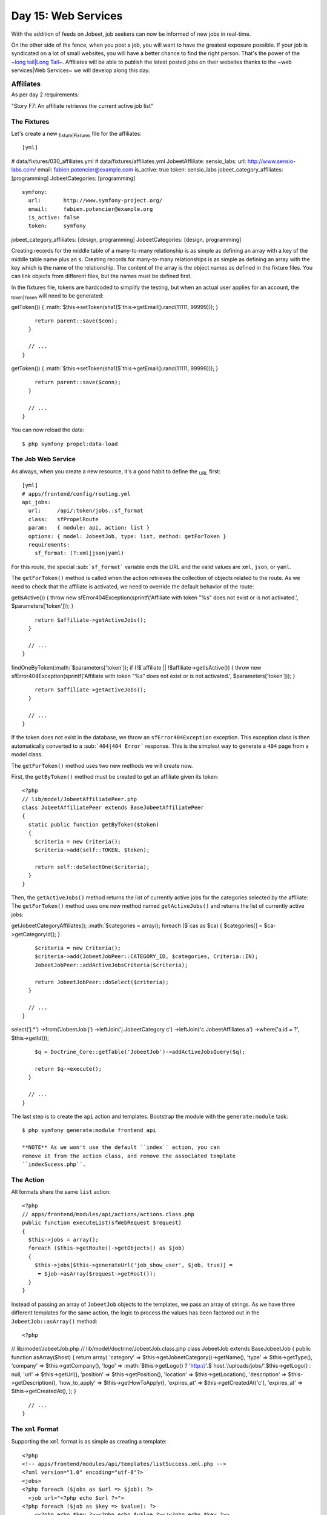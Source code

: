Day 15: Web Services
====================

With the addition of feeds on Jobeet, job seekers can now be
informed of new jobs in real-time.

On the other side of the fence, when you post a job, you will want
to have the greatest exposure possible. If your job is syndicated
on a lot of small websites, you will have a better chance to find
the right person. That's the power of the
`~long tail\|Long Tail~ <http://en.wikipedia.org/wiki/The_Long_Tail>`_.
Affiliates will be able to publish the latest posted jobs on their
websites thanks to the ~web services\|Web Services~ we will develop
along this day.

\ :sub:`Affiliates`\ 
---------------------

As per day 2 requirements:

"Story F7: An affiliate retrieves the current active job list"

The Fixtures
~~~~~~~~~~~~

Let's create a new \ :sub:`fixture\|Fixtures`\  file for the
affiliates:

::

    [yml]

# data/fixtures/030\_affiliates.yml # data/fixtures/affiliates.yml
JobeetAffiliate: sensio\_labs: url: http://www.sensio-labs.com/
email: fabien.potencier@example.com is\_active: true token:
sensio\_labs jobeet\_category\_affiliates: [programming]
JobeetCategories: [programming]

::

      symfony:
        url:       http://www.symfony-project.org/
        email:     fabien.potencier@example.org
        is_active: false
        token:     symfony

jobeet\_category\_affiliates: [design, programming]
JobeetCategories: [design, programming]

Creating records for the middle table of a many-to-many
relationship is as simple as defining an array with a key of the
middle table name plus an ``s``. Creating records for many-to-many
relationships is as simple as defining an array with the key which
is the name of the relationship. The content of the array is the
object names as defined in the fixture files. You can link objects
from different files, but the names must be defined first.

In the fixtures file, tokens are hardcoded to simplify the testing,
but when an actual user applies for an account, the
\ :sub:`token\|Token`\  will need to be generated:


.. raw:: html

   <?php
       // lib/model/JobeetAffiliate.php
       class JobeetAffiliate extends BaseJobeetAffiliate
       {
         public function save(PropelPDO $con = null)
         {
           if (!$this->
   
getToken()) {
:math:`$this->setToken(sha1($`this->getEmail().rand(11111,
99999))); }

::

        return parent::save($con);
      }
    
      // ...
    }


.. raw:: html

   <?php
       // lib/model/doctrine/JobeetAffiliate.class.php
       class JobeetAffiliate extends BaseJobeetAffiliate
       {
         public function save(Doctrine_Connection $conn = null)
         {
           if (!$this->
   
getToken()) {
:math:`$this->setToken(sha1($`this->getEmail().rand(11111,
99999))); }

::

        return parent::save($conn);
      }
    
      // ...
    }

You can now reload the data:

::

    $ php symfony propel:data-load

The Job Web Service
~~~~~~~~~~~~~~~~~~~

As always, when you create a new resource, it's a good habit to
define the \ :sub:`URL`\  first:

::

    [yml]
    # apps/frontend/config/routing.yml
    api_jobs:
      url:     /api/:token/jobs.:sf_format
      class:   sfPropelRoute
      param:   { module: api, action: list }
      options: { model: JobeetJob, type: list, method: getForToken }
      requirements:
        sf_format: (?:xml|json|yaml)

For this route, the special \ :sub:```sf_format```\  variable ends
the URL and the valid values are ``xml``, ``json``, or ``yaml``.

The ``getForToken()`` method is called when the action retrieves
the collection of objects related to the route. As we need to check
that the affiliate is activated, we need to override the default
behavior of the route:


.. raw:: html

   <?php
       // lib/model/JobeetJobPeer.php
       class JobeetJobPeer extends BaseJobeetJobPeer
       {
         static public function getForToken(array $parameters)
         {
           $affiliate = JobeetAffiliatePeer::getByToken($parameters['token']);
           if (!$affiliate || !$affiliate->
   
getIsActive()) { throw new sfError404Exception(sprintf('Affiliate
with token "%s" does not exist or is not activated.',
$parameters['token'])); }

::

        return $affiliate->getActiveJobs();
      }
    
      // ...
    }


.. raw:: html

   <?php
       // lib/model/doctrine/JobeetJobTable.class.php
       class JobeetJobTable extends Doctrine_Table
       {
         public function getForToken(array $parameters)
         {
           $affiliate = Doctrine_Core::getTable('JobeetAffiliate')
             ➥ ->
   
findOneByToken(:math:`$parameters['token']); if (!$`affiliate \|\|
!$affiliate->getIsActive()) { throw new
sfError404Exception(sprintf('Affiliate with token "%s" does not
exist or is not activated.', $parameters['token'])); }

::

        return $affiliate->getActiveJobs();
      }
    
      // ...
    }

If the token does not exist in the database, we throw an
``sfError404Exception`` exception. This exception class is then
automatically converted to a \ :sub:```404|404 Error```\  response.
This is the simplest way to generate a ``404`` page from a model
class.

The ``getForToken()`` method uses two new methods we will create
now.

First, the ``getByToken()`` method must be created to get an
affiliate given its token:

::

    <?php
    // lib/model/JobeetAffiliatePeer.php
    class JobeetAffiliatePeer extends BaseJobeetAffiliatePeer
    {
      static public function getByToken($token)
      {
        $criteria = new Criteria();
        $criteria->add(self::TOKEN, $token);
    
        return self::doSelectOne($criteria);
      }
    }

Then, the ``getActiveJobs()`` method returns the list of currently
active jobs for the categories selected by the affiliate: The
``getForToken()`` method uses one new method named
``getActiveJobs()`` and returns the list of currently active jobs:


.. raw:: html

   <?php
       // lib/model/JobeetAffiliate.php
       class JobeetAffiliate extends BaseJobeetAffiliate
       {
         public function getActiveJobs()
         {
           $cas = $this->
   
getJobeetCategoryAffiliates();
:math:`$categories = array(); foreach ($`cas as $ca) {
$categories[] = $ca->getCategoryId(); }

::

        $criteria = new Criteria();
        $criteria->add(JobeetJobPeer::CATEGORY_ID, $categories, Criteria::IN);
        JobeetJobPeer::addActiveJobsCriteria($criteria);
    
        return JobeetJobPeer::doSelect($criteria);
      }
    
      // ...
    }


.. raw:: html

   <?php
       // lib/model/doctrine/JobeetAffiliate.class.php
       class JobeetAffiliate extends BaseJobeetAffiliate
       {
         public function getActiveJobs()
         {
           $q = Doctrine_Query::create()
             ->
   
select('j.\*') ->from('JobeetJob j') ->leftJoin('j.JobeetCategory
c') ->leftJoin('c.JobeetAffiliates a') ->where('a.id = ?',
$this->getId());

::

        $q = Doctrine_Core::getTable('JobeetJob')->addActiveJobsQuery($q);
    
        return $q->execute();
      }
    
      // ...
    }

The last step is to create the ``api`` action and templates.
Bootstrap the module with the ``generate:module`` task:

::

    $ php symfony generate:module frontend api

    **NOTE** As we won't use the default ``index`` action, you can
    remove it from the action class, and remove the associated template
    ``indexSucess.php``.


The Action
~~~~~~~~~~

All formats share the same ``list`` action:

::

    <?php
    // apps/frontend/modules/api/actions/actions.class.php
    public function executeList(sfWebRequest $request)
    {
      $this->jobs = array();
      foreach ($this->getRoute()->getObjects() as $job)
      {
        $this->jobs[$this->generateUrl('job_show_user', $job, true)] =
         ➥ $job->asArray($request->getHost());
      }
    }

Instead of passing an array of ``JobeetJob`` objects to the
templates, we pass an array of strings. As we have three different
templates for the same action, the logic to process the values has
been factored out in the ``JobeetJob::asArray()`` method:

::

    <?php

// lib/model/JobeetJob.php //
lib/model/doctrine/JobeetJob.class.php class JobeetJob extends
BaseJobeetJob { public function asArray($host) { return array(
'category' => $this->getJobeetCategory()->getName(), 'type' =>
$this->getType(), 'company' => $this->getCompany(), 'logo' =>
:math:`$this->getLogo() ? 'http://'.$`host.'/uploads/jobs/'.$this->getLogo()
: null, 'url' => $this->getUrl(), 'position' =>
$this->getPosition(), 'location' => $this->getLocation(),
'description' => $this->getDescription(), 'how\_to\_apply' =>
$this->getHowToApply(), 'expires\_at' => $this->getCreatedAt('c'),
'expires\_at' => $this->getCreatedAt(), ); }

::

      // ...
    }

The ``xml`` Format
~~~~~~~~~~~~~~~~~~

Supporting the ``xml`` format is as simple as creating a template:

::

    <?php
    <!-- apps/frontend/modules/api/templates/listSuccess.xml.php -->
    <?xml version="1.0" encoding="utf-8"?>
    <jobs>
    <?php foreach ($jobs as $url => $job): ?>
      <job url="<?php echo $url ?>">
    <?php foreach ($job as $key => $value): ?>
        <<?php echo $key ?>><?php echo $value ?></<?php echo $key ?>>
    <?php endforeach ?>
      </job>
    <?php endforeach ?>
    </jobs>

The ``json`` Format
~~~~~~~~~~~~~~~~~~~

Support the `JSON format <http://json.org/>`_ is similar:

::

    <?php
    <!-- apps/frontend/modules/api/templates/listSuccess.json.php -->
    [
    <?php $nb = count($jobs); $i = 0; foreach ($jobs as $url => $job): ++$i ?>
    {
      "url": "<?php echo $url ?>",
    <?php $nb1 = count($job); $j = 0; foreach ($job as $key => $value): ++$j ?>
      "<?php echo $key ?>": <?php echo json_encode($value).($nb1 == $j ? '' : ',') ?>
    
    <?php endforeach ?>
    }<?php echo $nb == $i ? '' : ',' ?>
    
    <?php endforeach ?>
    ]

~The ``yaml`` Format\|Formats (Creation)~
~~~~~~~~~~~~~~~~~~~~~~~~~~~~~~~~~~~~~~~~~

For built-in formats, symfony does some configuration in the
background, like changing the content type, or disabling the
layout.

As the YAML format is not in the list of the built-in request
formats, the response content type can be changed and the layout
disabled in the action:

::

    <?php
    class apiActions extends sfActions
    {
      public function executeList(sfWebRequest $request)
      {
        $this->jobs = array();
        foreach ($this->getRoute()->getObjects() as $job)
        {
          $this->jobs[$this->generateUrl('job_show_user', $job, true)] =
           ➥ $job->asArray($request->getHost());
        }
    
        switch ($request->getRequestFormat())
        {
          case 'yaml':
            $this->setLayout(false);
            $this->getResponse()->setContentType('text/yaml');
            break;
        }
      }
    }

In an action, the ``setLayout()`` method changes the default
\ :sub:`layout\|Layout (Disabling)`\  or disables it when set to
``false``.

The template for YAML reads as follows:

::

    <?php
    <!-- apps/frontend/modules/api/templates/listSuccess.yaml.php -->
    <?php foreach ($jobs as $url => $job): ?>
    -
      url: <?php echo $url ?>
    
    <?php foreach ($job as $key => $value): ?>
      <?php echo $key ?>: <?php echo sfYaml::dump($value) ?>
    
    <?php endforeach ?>
    <?php endforeach ?>

If you try to call the web service with a non-valid token, you will
have a 404 XML page for the XML format, and a 404 JSON page for the
JSON format. But for the YAML format, symfony does not know what to
render.

Whenever you create a format, a ~custom error template\|Custom
Error Templates~ must be created. The template will be used for 404
pages, and all other exceptions.

As the ~exception\|Exception Handling~ should be different in the
production and development environment, two files are needed
(``config/error/exception.yaml.php`` for debugging, and
``config/error/error.yaml.php`` for production):

::

    <?php
    // config/error/exception.yaml.php
    <?php echo sfYaml::dump(array(
      'error'       => array(
        'code'      => $code,
        'message'   => $message,
        'debug'     => array(
          'name'    => $name,
          'message' => $message,
          'traces'  => $traces,
        ),
    )), 4) ?>
    
    // config/error/error.yaml.php
    <?php echo sfYaml::dump(array(
      'error'       => array(
        'code'      => $code,
        'message'   => $message,
    ))) ?>

Before trying it, you must create a layout for YAML format:

::

    <?php
    // apps/frontend/templates/layout.yaml.php
    <?php echo $sf_content ?>

.. figure:: http://www.symfony-project.org/images/jobeet/1_4/16/404.png
   :align: center
   :alt: 404
   
   404

    **TIP** Overriding the 404 error and ~exception\|Exception
    Handling~ templates for built-in templates is as simple as creating
    a file in the ``config/error/`` directory.


~Web Service Tests\|Testing (Web Services)~
-------------------------------------------

To test the web service, copy the affiliate fixtures from
``data/fixtures/`` to the ``test/fixtures/`` directory and replace
the content of the auto-generated ``apiActionsTest.php`` file with
the following content:

::

    <?php
    // test/functional/frontend/apiActionsTest.php
    include(dirname(__FILE__).'/../../bootstrap/functional.php');
    
    $browser = new JobeetTestFunctional(new sfBrowser());
    $browser->loadData();
    
    $browser->
      info('1 - Web service security')->
    
      info('  1.1 - A token is needed to access the service')->
      get('/api/foo/jobs.xml')->
      with('response')->isStatusCode(404)->
    
      info('  1.2 - An inactive account cannot access the web service')->
      get('/api/symfony/jobs.xml')->
      with('response')->isStatusCode(404)->
    
      info('2 - The jobs returned are limited to the categories configured for the affiliate')->
      get('/api/sensio_labs/jobs.xml')->
      with('request')->isFormat('xml')->
      with('response')->begin()->
        isValid()->
        checkElement('job', 32)->
      end()->
    
      info('3 - The web service supports the JSON format')->
      get('/api/sensio_labs/jobs.json')->
      with('request')->isFormat('json')->
      with('response')->matches('/"category"\: "Programming"/')->
    
      info('4 - The web service supports the YAML format')->
      get('/api/sensio_labs/jobs.yaml')->
      with('response')->begin()->
        isHeader('content-type', 'text/yaml; charset=utf-8')->
        matches('/category\: Programming/')->
      end()
    ;

In this test, you will notice three new methods:


-  ``isValid()``: Checks whether or not the XML response is well
   formed
-  ``isFormat()``: It tests the format of a request
-  ``matches()``: For non-HTML format, if checks that the response
   verifies the regex passed as an argument

    **TIP** The ``isValid()`` method accepts a boolean as first
    parameter that allows to validates the XML response against its
    XSD.

    $browser->with('response')->isValid(true);

    It also accepts the path to a special XSD file against to which the
    response has to be validated.

    $browser->with('response')->isValid('/path/to/schema/xsd');


The Affiliate Application Form
------------------------------

Now that the web service is ready to be used, let's create the
account creation form for affiliates. We will yet again describe
the classic process of adding a new feature to an application.

Routing
~~~~~~~

You guess it. The \ :sub:`route\|Route`\  is the first thing we
create:

::

    [yml]
    # apps/frontend/config/routing.yml
    affiliate:
      class:   sfPropelRouteCollection
      options:
        model: JobeetAffiliate
        actions: [new, create]
        object_actions: { wait: get }

It is a classic ##ORM## collection route with a new configuration
option: ``actions``. As we don't need all the seven default actions
defined by the route, the ``actions`` option instructs the route to
only match for the ``new`` and ``create`` actions. The additional
``wait`` route will be used to give the soon-to-be affiliate some
feedback about his account.

Bootstrapping
~~~~~~~~~~~~~

The classic second step is to generate a module:

::

    $ php symfony propel:generate-module frontend affiliate JobeetAffiliate --non-verbose-templates

Templates
~~~~~~~~~

The ``propel:generate-module`` task generate the classic seven
actions and their corresponding \ :sub:`templates\|Templates`\ . In
the ``templates/`` directory, remove all the files but the
``_form.php`` and ``newSuccess.php`` ones. And for the files we
keep, replace their content with the following:

::

    <?php
    <!-- apps/frontend/modules/affiliate/templates/newSuccess.php -->
    <?php use_stylesheet('job.css') ?>
    
    <h1>Become an Affiliate</h1>
    
    <?php include_partial('form', array('form' => $form)) ?>
    
    <!-- apps/frontend/modules/affiliate/templates/_form.php -->
    <?php include_stylesheets_for_form($form) ?>
    <?php include_javascripts_for_form($form) ?>
    
    <?php echo form_tag_for($form, 'affiliate') ?>
      <table id="job_form">
        <tfoot>
          <tr>
            <td colspan="2">
              <input type="submit" value="Submit" />
            </td>
          </tr>
        </tfoot>
        <tbody>
          <?php echo $form ?>
        </tbody>
      </table>
    </form>

Create the ``waitSuccess.php`` template:

::

    <?php
    <!-- apps/frontend/modules/affiliate/templates/waitSuccess.php -->
    <h1>Your affiliate account has been created</h1>
    
    <div style="padding: 20px">
      Thank you!
      You will receive an email with your affiliate token
      as soon as your account will be activated.
    </div>

Last, change the link in the footer to point to the ``affiliate``
module:

::

    <?php
    // apps/frontend/templates/layout.php
    <li class="last">
      <a href="<?php echo url_for('affiliate_new') ?>">Become an affiliate</a>
    </li>

Actions
~~~~~~~

Here again, as we will only use the creation form, open the
``actions.class.php`` file and remove all methods but
``executeNew()``, ``executeCreate()``, and ``processForm()``.

For the ``processForm()`` action, change the redirect URL to the
``wait`` action:

::

    <?php
    // apps/frontend/modules/affiliate/actions/actions.class.php
    $this->redirect($this->generateUrl('affiliate_wait', $jobeet_affiliate));

The ``wait`` action is simple as we don't need to pass anything to
the template:

::

    <?php
    // apps/frontend/modules/affiliate/actions/actions.class.php
    public function executeWait(sfWebRequest $request)
    {
    }

The affiliate cannot choose its token, nor can he activates his
account right away. Open the ``JobeetAffiliateForm`` file to
customize the \ :sub:`form\|Forms`\ :

::

    <?php

// lib/form/JobeetAffiliateForm.class.php //
lib/form/doctrine/JobeetAffiliateForm.class.php class
JobeetAffiliateForm extends BaseJobeetAffiliateForm { public
function configure() { $this->useFields(array( 'url', 'email',
'jobeet\_categories\_list' ));
$this->widgetSchema['jobeet\_category\_affiliate\_list']->setOption('expanded',
true);
$this->widgetSchema['jobeet\_category\_affiliate\_list']->setLabel('Categories');

::

        $this->validatorSchema['jobeet_category_affiliate_list']->setOption('required', true);

$this->widgetSchema['jobeet\_categories\_list']->setOption('expanded',
true);
$this->widgetSchema['jobeet\_categories\_list']->setLabel('Categories');

::

        $this->validatorSchema['jobeet_categories_list']->setOption('required', true);

$this->widgetSchema['url']->setLabel('Your website URL');
$this->widgetSchema['url']->setAttribute('size', 50);

::

        $this->widgetSchema['email']->setAttribute('size', 50);
    
        $this->validatorSchema['email'] = new sfValidatorEmail(array('required' => true));
      }
    }

The new ``sfForm::useFields()`` method allows to specify the white
list of fields to keep. All non mentionned fields will be removed
from the form.

The form framework supports ~many-to-many relationship\|Many to
Many Relationships (Forms)~ like any other column. By default, such
a relation is rendered as a drop-down box thanks to the
``sfWidgetFormPropelChoice`` widget. As seen during day 10, we have
changed the rendered tag by using the ``expanded`` option.

As emails and URLs tend to be quite longer than the default size of
an input tag, default HTML attributes can be set by using the
``setAttribute()`` method.

.. figure:: http://www.symfony-project.org/images/jobeet/1_4/16/affiliate_form.png
   :align: center
   :alt: Affiliate form
   
   Affiliate form

Tests
~~~~~

The last step is to write some ~functional tests\|Forms (Testing)~
for the new feature.

Replace the generated tests for the ``affiliate`` module by the
following code:

::

    <?php
    // test/functional/frontend/affiliateActionsTest.php
    include(dirname(__FILE__).'/../../bootstrap/functional.php');
    
    $browser = new JobeetTestFunctional(new sfBrowser());
    $browser->loadData();
    
    $browser->
      info('1 - An affiliate can create an account')->
    
      get('/affiliate/new')->
      click('Submit', array('jobeet_affiliate' => array(
        'url'                            => 'http://www.example.com/',
        'email'                          => 'foo@example.com',

'jobeet\_category\_affiliate\_list' =>
array($browser->getProgrammingCategory()->getId()),
'jobeet\_categories\_list' =>
array(Doctrine\_Core::getTable('JobeetCategory')->findOneBySlug('programming')->getId()),
)))-> with('response')->isRedirected()-> followRedirect()->
with('response')->checkElement('#content h1', 'Your affiliate
account has been created')->

::

      info('2 - An affiliate must at least select one category')->
    
      get('/affiliate/new')->
      click('Submit', array('jobeet_affiliate' => array(
        'url'   => 'http://www.example.com/',
        'email' => 'foo@example.com',
      )))->

with('form')->isError('jobeet\_category\_affiliate\_list')
with('form')->isError('jobeet\_categories\_list') ;

To simulate selecting checkboxes, pass an array of identifiers to
check. To simplify the task, a new ``getProgrammingCategory()``
method has been created in the ``JobeetTestFunctional`` class:

::

    <?php
    // lib/test/JobeetTestFunctional.class.php
    class JobeetTestFunctional extends sfTestFunctional
    {
      public function getProgrammingCategory()
      {
        $criteria = new Criteria();
        $criteria->add(JobeetCategoryPeer::SLUG, 'programming');
    
        return JobeetCategoryPeer::doSelectOne($criteria);
      }
    
      // ...
    }

But as we already have this code in the
``getMostRecentProgrammingJob()`` method, it is time to
\ :sub:`refactor\|Refactoring`\  the code and create a
``getForSlug()`` method in ``JobeetCategoryPeer``:

::

    <?php
    // lib/model/JobeetCategoryPeer.php
    static public function getForSlug($slug)
    {
      $criteria = new Criteria();
      $criteria->add(self::SLUG, $slug);
    
      return self::doSelectOne($criteria);
    }

Then, replace the two occurrences of this code in
``JobeetTestFunctional``.

The Affiliate Backend
---------------------

For the \ :sub:`backend\|Backend`\ , an ``affiliate`` module must
be created for affiliates to be activated by the administrator:

::

    $ php symfony propel:generate-admin backend JobeetAffiliate --module=affiliate

To access the newly created module, add a link in the main menu
with the number of affiliate that need to be activated:

::

    <?php
    <!-- apps/backend/templates/layout.php -->
    <li>

Affiliates -

.. raw:: html

   <?php echo JobeetAffiliatePeer::countToBeActivated() ?>
   
Affiliates -

.. raw:: html

   <?php echo Doctrine_Core::getTable('JobeetAffiliate')->
   
countToBeActivated() ?>

.. raw:: html

   </li>
   
// lib/model/JobeetAffiliatePeer.php class JobeetAffiliatePeer
extends BaseJobeetAffiliatePeer { static public function
countToBeActivated() { $criteria = new Criteria();
$criteria->add(self::IS\_ACTIVE, 0);

::

        return self::doCount($criteria);
      }

// lib/model/doctrine/JobeetAffiliateTable.class.php class
JobeetAffiliateTable extends Doctrine\_Table { public function
countToBeActivated() { $q = $this->createQuery('a')
->where('a.is\_active = ?', 0);

::

        return $q->count();
      }

// ...

::

    }

As the only action needed in the backend is to activate or
deactivate accounts, change the default generator ``config``
section to simplify the interface a bit and add a link to activate
accounts directly from the list view:

::

    [yml]
    # apps/backend/modules/affiliate/config/generator.yml
    config:
      fields:
        is_active: { label: Active? }
      list:
        title:   Affiliate Management
        display: [is_active, url, email, token]
        sort:    [is_active]
        object_actions:
          activate:   ~
          deactivate: ~
        batch_actions:
          activate:   ~
          deactivate: ~
        actions: {}
      filter:
        display: [url, email, is_active]

To make administrators more productive, change the default filters
to only show affiliates to be activated:

::

    <?php
    // apps/backend/modules/affiliate/lib/affiliateGeneratorConfiguration.class.php
    class affiliateGeneratorConfiguration extends BaseAffiliateGeneratorConfiguration
    {
      public function getFilterDefaults()
      {
        return array('is_active' => '0');
      }
    }

The only other code to write is for the ``activate``,
``deactivate`` actions:

::

    <?php
    // apps/backend/modules/affiliate/actions/actions.class.php
    class affiliateActions extends autoAffiliateActions
    {
      public function executeListActivate()
      {
        $this->getRoute()->getObject()->activate();
    
        $this->redirect('jobeet_affiliate');
      }
    
      public function executeListDeactivate()
      {
        $this->getRoute()->getObject()->deactivate();
    
        $this->redirect('jobeet_affiliate');
      }
    
      public function executeBatchActivate(sfWebRequest $request)
      {

:math:`$affiliates = JobeetAffiliatePeer::retrieveByPks($`request->getParameter('ids'));
$q = Doctrine\_Query::create() ->from('JobeetAffiliate a')
->whereIn('a.id', $request->getParameter('ids'));

::

        $affiliates = $q->execute();

foreach ($affiliates as $affiliate) { $affiliate->activate(); }

::

        $this->redirect('jobeet_affiliate');
      }
    
      public function executeBatchDeactivate(sfWebRequest $request)
      {

:math:`$affiliates = JobeetAffiliatePeer::retrieveByPks($`request->getParameter('ids'));
$q = Doctrine\_Query::create() ->from('JobeetAffiliate a')
->whereIn('a.id', $request->getParameter('ids'));

::

        $affiliates = $q->execute();

foreach ($affiliates as $affiliate) { $affiliate->deactivate(); }

::

        $this->redirect('jobeet_affiliate');
      }
    }

// lib/model/JobeetAffiliate.php //
lib/model/doctrine/JobeetAffiliate.class.php class JobeetAffiliate
extends BaseJobeetAffiliate { public function activate() {
$this->setIsActive(true);

::

        return $this->save();
      }
    
      public function deactivate()
      {
        $this->setIsActive(false);
    
        return $this->save();
      }
    
      // ...
    }

.. figure:: http://www.symfony-project.org/images/jobeet/1_4/16/backend.png
   :align: center
   :alt: Affiliate backend
   
   Affiliate backend

Final Thoughts
--------------

Thanks to the \ :sub:`REST`\  architecture of symfony, it is quite
easy to implement web services for your projects. Although, we
wrote code for a read-only web service today, you have enough
symfony knowledge to implement a read-write web service.

The implementation of the affiliate account creation form in the
frontend and its backend counterpart was really easy as you are now
familiar with the process of adding new features to your project.

If you remember requirements from day 2:

"The affiliate can also limit the number of jobs to be returned,
and refine his query by specifying a category."

The implementation of this feature is so easy that we will let you
do it tonight.

Whenever an affiliate account is activated by the administrator, an
email should be sent to the affiliate to confirm his subscription
and give him his token. Sending emails is the topic we will talk
about tomorrow.

**ORM**


